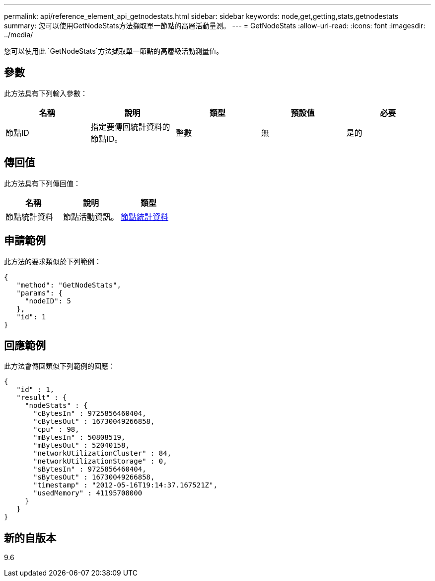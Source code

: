 ---
permalink: api/reference_element_api_getnodestats.html 
sidebar: sidebar 
keywords: node,get,getting,stats,getnodestats 
summary: 您可以使用GetNodeStats方法擷取單一節點的高層活動量測。 
---
= GetNodeStats
:allow-uri-read: 
:icons: font
:imagesdir: ../media/


[role="lead"]
您可以使用此 `GetNodeStats`方法擷取單一節點的高層級活動測量值。



== 參數

此方法具有下列輸入參數：

|===
| 名稱 | 說明 | 類型 | 預設值 | 必要 


 a| 
節點ID
 a| 
指定要傳回統計資料的節點ID。
 a| 
整數
 a| 
無
 a| 
是的

|===


== 傳回值

此方法具有下列傳回值：

|===
| 名稱 | 說明 | 類型 


 a| 
節點統計資料
 a| 
節點活動資訊。
 a| 
xref:reference_element_api_nodestats.adoc[節點統計資料]

|===


== 申請範例

此方法的要求類似於下列範例：

[listing]
----
{
   "method": "GetNodeStats",
   "params": {
     "nodeID": 5
   },
   "id": 1
}
----


== 回應範例

此方法會傳回類似下列範例的回應：

[listing]
----
{
   "id" : 1,
   "result" : {
     "nodeStats" : {
       "cBytesIn" : 9725856460404,
       "cBytesOut" : 16730049266858,
       "cpu" : 98,
       "mBytesIn" : 50808519,
       "mBytesOut" : 52040158,
       "networkUtilizationCluster" : 84,
       "networkUtilizationStorage" : 0,
       "sBytesIn" : 9725856460404,
       "sBytesOut" : 16730049266858,
       "timestamp" : "2012-05-16T19:14:37.167521Z",
       "usedMemory" : 41195708000
     }
   }
}
----


== 新的自版本

9.6
